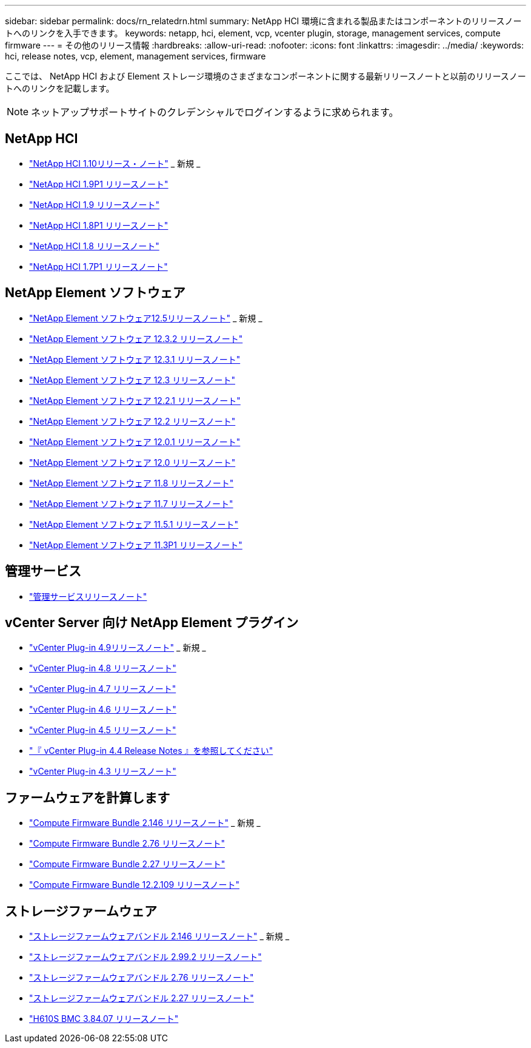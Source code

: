 ---
sidebar: sidebar 
permalink: docs/rn_relatedrn.html 
summary: NetApp HCI 環境に含まれる製品またはコンポーネントのリリースノートへのリンクを入手できます。 
keywords: netapp, hci, element, vcp, vcenter plugin, storage, management services, compute firmware 
---
= その他のリリース情報
:hardbreaks:
:allow-uri-read: 
:nofooter: 
:icons: font
:linkattrs: 
:imagesdir: ../media/
:keywords: hci, release notes, vcp, element, management services, firmware


[role="lead"]
ここでは、 NetApp HCI および Element ストレージ環境のさまざまなコンポーネントに関する最新リリースノートと以前のリリースノートへのリンクを記載します。


NOTE: ネットアップサポートサイトのクレデンシャルでログインするように求められます。



== NetApp HCI

* https://library.netapp.com/ecm/ecm_download_file/ECMLP2882194["NetApp HCI 1.10リリース・ノート"^] _ 新規 _
* https://library.netapp.com/ecm/ecm_download_file/ECMLP2879274["NetApp HCI 1.9P1 リリースノート"^]
* https://library.netapp.com/ecm/ecm_download_file/ECMLP2876591["NetApp HCI 1.9 リリースノート"^]
* https://library.netapp.com/ecm/ecm_download_file/ECMLP2873790["NetApp HCI 1.8P1 リリースノート"^]
* https://library.netapp.com/ecm/ecm_download_file/ECMLP2865021["NetApp HCI 1.8 リリースノート"^]
* https://library.netapp.com/ecm/ecm_download_file/ECMLP2861226["NetApp HCI 1.7P1 リリースノート"^]




== NetApp Element ソフトウェア

* https://library.netapp.com/ecm/ecm_download_file/ECMLP2882193["NetApp Element ソフトウェア12.5リリースノート"^] _ 新規 _
* https://library.netapp.com/ecm/ecm_download_file/ECMLP2881056["NetApp Element ソフトウェア 12.3.2 リリースノート"^]
* https://library.netapp.com/ecm/ecm_download_file/ECMLP2878089["NetApp Element ソフトウェア 12.3.1 リリースノート"^]
* https://library.netapp.com/ecm/ecm_download_file/ECMLP2876498["NetApp Element ソフトウェア 12.3 リリースノート"^]
* https://library.netapp.com/ecm/ecm_download_file/ECMLP2877210["NetApp Element ソフトウェア 12.2.1 リリースノート"^]
* https://library.netapp.com/ecm/ecm_download_file/ECMLP2873789["NetApp Element ソフトウェア 12.2 リリースノート"^]
* https://library.netapp.com/ecm/ecm_download_file/ECMLP2877208["NetApp Element ソフトウェア 12.0.1 リリースノート"^]
* https://library.netapp.com/ecm/ecm_download_file/ECMLP2865022["NetApp Element ソフトウェア 12.0 リリースノート"]
* https://library.netapp.com/ecm/ecm_download_file/ECMLP2864256["NetApp Element ソフトウェア 11.8 リリースノート"^]
* https://library.netapp.com/ecm/ecm_download_file/ECMLP2861225["NetApp Element ソフトウェア 11.7 リリースノート"]
* https://library.netapp.com/ecm/ecm_download_file/ECMLP2863854["NetApp Element ソフトウェア 11.5.1 リリースノート"^]
* https://library.netapp.com/ecm/ecm_download_file/ECMLP2859857["NetApp Element ソフトウェア 11.3P1 リリースノート"^]




== 管理サービス

* https://kb.netapp.com/Advice_and_Troubleshooting/Data_Storage_Software/Management_services_for_Element_Software_and_NetApp_HCI/Management_Services_Release_Notes["管理サービスリリースノート"^]




== vCenter Server 向け NetApp Element プラグイン

* https://library.netapp.com/ecm/ecm_download_file/ECMLP2881904["vCenter Plug-in 4.9リリースノート"^] _ 新規 _
* https://library.netapp.com/ecm/ecm_download_file/ECMLP2879296["vCenter Plug-in 4.8 リリースノート"^]
* https://library.netapp.com/ecm/ecm_download_file/ECMLP2876748["vCenter Plug-in 4.7 リリースノート"^]
* https://library.netapp.com/ecm/ecm_download_file/ECMLP2874631["vCenter Plug-in 4.6 リリースノート"^]
* https://library.netapp.com/ecm/ecm_download_file/ECMLP2873396["vCenter Plug-in 4.5 リリースノート"^]
* https://library.netapp.com/ecm/ecm_download_file/ECMLP2866569["『 vCenter Plug-in 4.4 Release Notes 』を参照してください"^]
* https://library.netapp.com/ecm/ecm_download_file/ECMLP2856119["vCenter Plug-in 4.3 リリースノート"^]




== ファームウェアを計算します

* link:rn_compute_firmware_2.146.html["Compute Firmware Bundle 2.146 リリースノート"] _ 新規 _
* link:rn_compute_firmware_2.76.html["Compute Firmware Bundle 2.76 リリースノート"]
* link:rn_compute_firmware_2.27.html["Compute Firmware Bundle 2.27 リリースノート"]
* link:rn_firmware_12.2.109.html["Compute Firmware Bundle 12.2.109 リリースノート"]




== ストレージファームウェア

* link:rn_storage_firmware_2.146.html["ストレージファームウェアバンドル 2.146 リリースノート"] _ 新規 _
* link:rn_storage_firmware_2.99.2.html["ストレージファームウェアバンドル 2.99.2 リリースノート"]
* link:rn_storage_firmware_2.76.html["ストレージファームウェアバンドル 2.76 リリースノート"]
* link:rn_storage_firmware_2.27.html["ストレージファームウェアバンドル 2.27 リリースノート"]
* link:rn_H610S_BMC_3.84.07.html["H610S BMC 3.84.07 リリースノート"]

